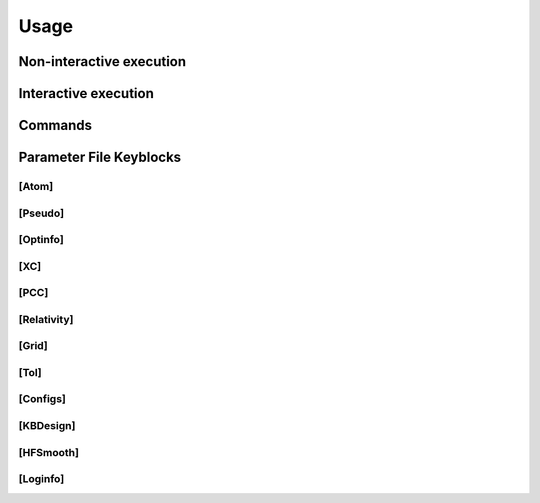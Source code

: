 Usage
=====

Non-interactive execution 
------------

Interactive execution 
------------

Commands
------------

Parameter File Keyblocks
------------

[Atom]
~~~~~~~~~~


[Pseudo]
~~~~~~~~~~


[Optinfo]
~~~~~~~~~~


[XC]
~~~~~~~~~~


[PCC]
~~~~~~~~~~


[Relativity]
~~~~~~~~~~

[Grid]
~~~~~~~~~~


[Tol]
~~~~~~~~~~


[Configs]
~~~~~~~~~~



[KBDesign]
~~~~~~~~~~

[HFSmooth]
~~~~~~~~~~


[Loginfo]
~~~~~~~~~~
